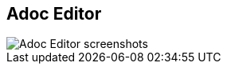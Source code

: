 [#adoc-editor.light-canvas%notitle,data-background-position=top]
== Adoc Editor

[.contain]
image::adoc-editor-screenshots.png[Adoc Editor screenshots]
